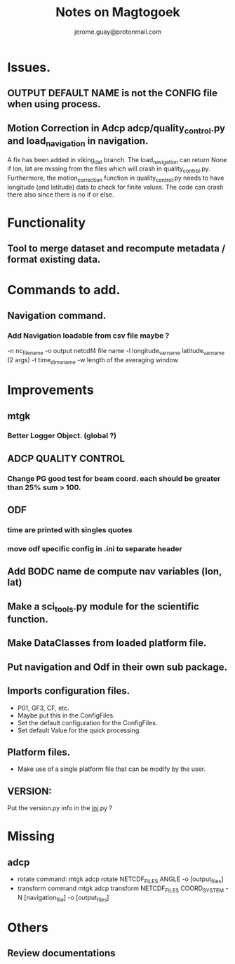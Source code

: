 #+Author: jerome.guay@protonmail.com
#+TITLE: Notes on Magtogoek


* Issues.
** OUTPUT DEFAULT NAME is not the CONFIG file when using process.
** Motion Correction in Adcp adcp/quality_control.py and load_navigation in navigation.
   A fix has been added in viking_dat branch.
   The load_navigation can return None if lon, lat are missing from the files which will crash in quality_control.py.
   Furthermore, the motion_correction function in quality_control.py needs to have longitude (and latitude) data to check for finite values.
   The code can crash there also since there is no if or else.

  
* Functionality
** Tool to merge dataset and recompute metadata / format existing data.

* Commands to add.
** Navigation command.
*** Add Navigation loadable from csv file maybe ?
   -n nc_filename
   -o output netcdf4 file name
   -l longitude_var_name latitude_var_name (2 args)
   -t time_dims_name
   -w length of the averaging window

* Improvements
** mtgk
*** Better Logger Object. (global ?)
** ADCP QUALITY CONTROL

*** Change PG good test for beam coord. each should be greater than 25% sum > 100.
** ODF
*** time are printed with singles quotes

*** move odf specific config in .ini to separate header
** Add BODC name de compute nav variables (lon, lat)
** Make a sci_tools.py module for the scientific function.
** Make DataClasses from loaded platform file.
** Put navigation and Odf in their own sub package.
** Imports configuration files.
   + P01, GF3, CF, etc.
   + Maybe put this in the ConfigFiles.
   + Set the default configuration for the ConfigFiles.
   + Set default Value for the quick processing.

** Platform files.
   + Make use of a single platform file that can be modify by the user.

** VERSION:
    Put the version.py info in the __ini__.py ?
     
* Missing
** adcp
   + rotate command: mtgk adcp rotate NETCDF_FILES ANGLE -o [output_files]
   + transform command mtgk adcp transform NETCDF_FILES  COORD_SYSTEM -N [navigation_file] -o [output_files]

* Others
** Review documentations
